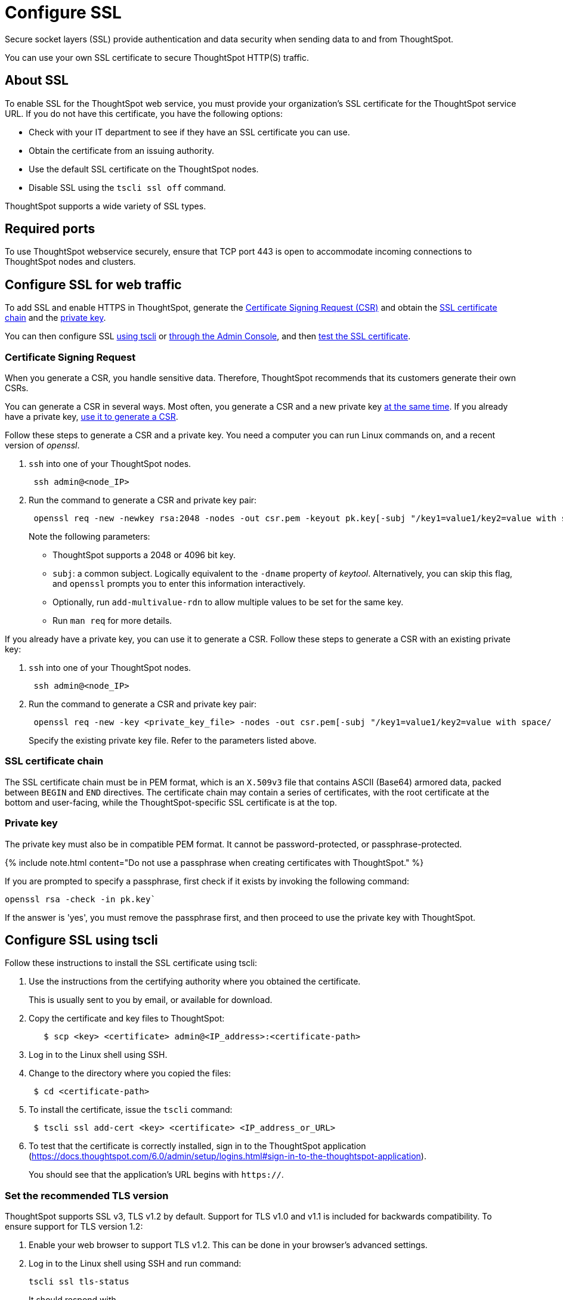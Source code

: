 = Configure SSL
:last_updated: 8/27/2020

:redirect_from: /6.3.0/admin/setup/SSL-config.html", "/6.3.0.CU1/admin/setup/SSL-config.html

Secure socket layers (SSL) provide authentication and data security when sending data to and from ThoughtSpot.

You can use your own SSL certificate to secure ThoughtSpot HTTP(S) traffic.

[#ssl-about]
== About SSL

To enable SSL for the ThoughtSpot web service, you must provide your organization's SSL certificate for the ThoughtSpot service URL.
If you do not have this certificate, you have the following options:

* Check with your IT department to see if they have an SSL certificate you can use.
* Obtain the certificate from an issuing authority.
* Use the default SSL certificate on the ThoughtSpot nodes.
* Disable SSL using the `tscli ssl off` command.

ThoughtSpot supports a wide variety of SSL types.

[#ssl-ports]
== Required ports

To use ThoughtSpot webservice securely, ensure that TCP port 443 is open to accommodate incoming connections to ThoughtSpot nodes and clusters.

[#ssl-configure]
== Configure SSL for web traffic

To add SSL and enable HTTPS in ThoughtSpot, generate the <<csr,Certificate Signing Request (CSR)>> and obtain the <<ssl-certificate-chain,SSL certificate chain>> and the <<key,private key>>.

You can then configure SSL <<ssl-configure-tscli,using tscli>> or <<admin-portal,through the Admin Console>>, and then <<ssl-configure-test,test the SSL certificate>>.

[#csr]
=== Certificate Signing Request

When you generate a CSR, you handle sensitive data.
Therefore, ThoughtSpot recommends that its customers generate their own CSRs.

You can generate a CSR in several ways.
Most often, you generate a CSR and a new private key <<csr-new-private-key,at the same time>>.
If you already have a private key, <<csr-existing-private-key,use it to generate a CSR>>.

Follow these steps to generate a CSR and a private key.
You need a computer you can run Linux commands on, and a recent version of _openssl_.

. `ssh` into one of your ThoughtSpot nodes.
+
----
 ssh admin@<node_IP>
----

. Run the command to generate a CSR and private key pair:
+
----
 openssl req -new -newkey rsa:2048 -nodes -out csr.pem -keyout pk.key[-subj "/key1=value1/key2=value with space/
----
+
Note the following parameters:

 ** ThoughtSpot supports a 2048 or 4096 bit key.
 ** `subj`: a common subject.
Logically equivalent to the `-dname` property of _keytool_.
Alternatively, you can skip this flag, and `openssl` prompts you to enter this information interactively.
 ** Optionally, run `add-multivalue-rdn` to allow multiple values to be set for the same key.
 ** Run `man req` for more details.

If you already have a private key, you can use it to generate a CSR.
Follow these steps to generate a CSR with an existing private key:

. `ssh` into one of your ThoughtSpot nodes.
+
----
 ssh admin@<node_IP>
----

. Run the command to generate a CSR and private key pair:
+
----
 openssl req -new -key <private_key_file> -nodes -out csr.pem[-subj "/key1=value1/key2=value with space/
----
+
Specify the existing private key file.
Refer to the parameters listed above.

[#ssl-certificate-chain]
=== SSL certificate chain

The SSL certificate chain must be in PEM format, which is an `X.509v3` file that contains ASCII (Base64) armored data, packed between `BEGIN` and `END` directives.
The certificate chain may contain a series of certificates, with the root certificate at the bottom and user-facing, while the ThoughtSpot-specific SSL certificate is at the top.

[#key]
=== Private key

The private key must also be in compatible PEM format.
It cannot be password-protected, or passphrase-protected.

{% include note.html content="Do not use a passphrase when creating certificates with ThoughtSpot." %}

If you are prompted to specify a passphrase, first check if it exists by invoking the following command:

----
openssl rsa -check -in pk.key`
----

If the answer is 'yes', you must remove the passphrase first, and then proceed to use the private key with ThoughtSpot.

[#ssl-configure-tscli]
== Configure SSL using tscli

Follow these instructions to install the SSL certificate using tscli:

. Use the instructions from the certifying authority where you obtained the certificate.
+
This is usually sent to you by email, or available for download.

. Copy the certificate and key files to ThoughtSpot:
+
----
   $ scp <key> <certificate> admin@<IP_address>:<certificate-path>
----

. Log in to the Linux shell using SSH.
. Change to the directory where you copied the files:
+
----
 $ cd <certificate-path>
----

. To install the certificate, issue the `tscli` command:
+
----
 $ tscli ssl add-cert <key> <certificate> <IP_address_or_URL>
----

. To test that the certificate is correctly installed, sign in to the ThoughtSpot application (https://docs.thoughtspot.com/6.0/admin/setup/logins.html#sign-in-to-the-thoughtspot-application).
+
You should see that the application's URL begins with `https://`.

[#set-tls-version]
=== Set the recommended TLS version

ThoughtSpot supports SSL v3, TLS v1.2 by default.
Support for TLS v1.0 and v1.1 is included for backwards compatibility.
To ensure support for TLS version 1.2:

. Enable your web browser to support TLS v1.2.
This can be done in your browser's advanced settings.
. Log in to the Linux shell using SSH and run command:
+
----
tscli ssl tls-status
----
+
It should respond with
+
----
Minimum TLS version supported: 1.2
----
+
This will block all usage of older versions.

. To change this, run `tls ssl set-min-tls-version 1.1` or `tls ssl set-min-tls-version 1.0` as desired for backward compatibility.

[#config-load-balancer]
=== Configuration string for load balancers

When enabling SSL support on a load balancer's server-side SSL client profile, make sure to add support for the following ciphers to ensure compatibility between the load balancer and ThoughtSpot.

The following ciphers are currently supported:

----
|   TLSv1.2:
|     ciphers:
|       TLS_DHE_RSA_WITH_AES_128_GCM_SHA256 - strong
|       TLS_DHE_RSA_WITH_AES_256_CBC_SHA - strong
|       TLS_DHE_RSA_WITH_AES_256_CBC_SHA256 - strong
|       TLS_DHE_RSA_WITH_AES_256_GCM_SHA384 - strong
|       TLS_ECDHE_RSA_WITH_AES_128_GCM_SHA256 - strong
|       TLS_ECDHE_RSA_WITH_AES_256_CBC_SHA - strong
|       TLS_ECDHE_RSA_WITH_AES_256_CBC_SHA384 - strong
|       TLS_ECDHE_RSA_WITH_AES_256_GCM_SHA384 - strong
|     compressors:
|       NULL
|_  least strength: strong
----

The cipher string would be as follows:

----
EECDH+AESGCM:EDH+AESGCM:AES256+EECDH:AES256+EDH
----

You can retrieve these from the ThoughtSpot web server (not against the load balancer) by running the following command on any ThoughtSpot node:     `     nmap --script ssl-enum-ciphers -p 443 <ThoughtSpot_node_IP_address>    `

You must ensure that your load balancer supports these ciphers.
If your load balancer cannot support these ciphers, link:{{ site.baseurl }}/appliance/contact.html[contact ThoughtSpot Support].

{% include content/admin-portal/ssl-configure.md %}

[#ssl-configure-test]
== Test the SSL certificate

To test if the certificate is installed correctly, see link:{{ site.baseurl }}/admin/setup/logins.html#sign-in-to-the-thoughtspot-application[Sign in to the ThoughtSpot application].

== Additional resources

As you develop your expertise in authentication and security, we recommend the following ThoughtSpot U course:

* https://training.thoughtspot.com/authentication-security/610523[Nginx SSL]

See other training resources at + https://training.thoughtspot.com/[<img src="{{ "/images/ts-u.png" | prepend: site.baseurl }}" alt="ThoughtSpot U">]
